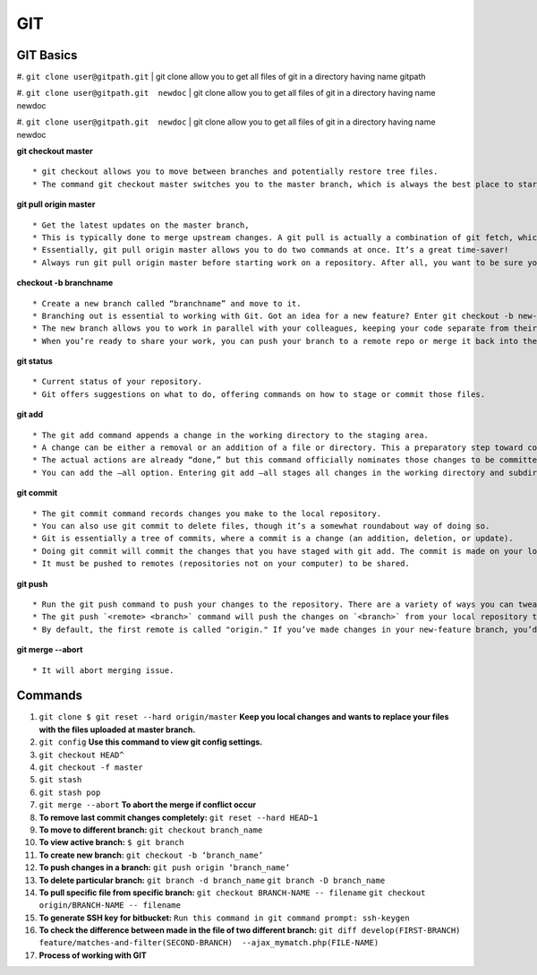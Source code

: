 .. _git:

GIT
============

GIT Basics
----------
#. ``git clone user@gitpath.git``
| git clone allow you to get all files of git in a directory having name gitpath

#. ``git clone user@gitpath.git  newdoc``
| git clone allow you to get all files of git in a directory having name newdoc

#. ``git clone user@gitpath.git  newdoc``
| git clone allow you to get all files of git in a directory having name newdoc

**git checkout master**
::

   * git checkout allows you to move between branches and potentially restore tree files.
   * The command git checkout master switches you to the master branch, which is always the best place to start before making changes to your repo.

**git pull origin master**
::

   * Get the latest updates on the master branch, 
   * This is typically done to merge upstream changes. A git pull is actually a combination of git fetch, which grabs all the latest  information, and git merge, which merges the two histories together. 
   * Essentially, git pull origin master allows you to do two commands at once. It’s a great time-saver!
   * Always run git pull origin master before starting work on a repository. After all, you want to be sure your repository is up to date with the remote repo where you collaborate.

**checkout -b branchname**
::

   * Create a new branch called “branchname” and move to it.
   * Branching out is essential to working with Git. Got an idea for a new feature? Enter git checkout -b new-feature to create a new branch called “new-feature” and open it. 
   * The new branch allows you to work in parallel with your colleagues, keeping your code separate from theirs during the time you’re working on that branch.
   * When you’re ready to share your work, you can push your branch to a remote repo or merge it back into the main branch (usually master). Those commands are coming right up ...

**git status**
::

   * Current status of your repository. 
   * Git offers suggestions on what to do, offering commands on how to stage or commit those files.

**git add**
::

   * The git add command appends a change in the working directory to the staging area. 
   * A change can be either a removal or an addition of a file or directory. This a preparatory step toward committing your changes.
   * The actual actions are already “done,” but this command officially nominates those changes to be committed.
   * You can add the —all option. Entering git add —all stages all changes in the working directory and subdirectories, including removals of directories.

**git commit**
::

   * The git commit command records changes you make to the local repository.
   * You can also use git commit to delete files, though it’s a somewhat roundabout way of doing so.
   * Git is essentially a tree of commits, where a commit is a change (an addition, deletion, or update).
   * Doing git commit will commit the changes that you have staged with git add. The commit is made on your local repository.
   * It must be pushed to remotes (repositories not on your computer) to be shared.

**git push**
::

   * Run the git push command to push your changes to the repository. There are a variety of ways you can tweak this, as you can combine the push command with exceptions. On its own, git push makes changes to the repository and all of its associations.
   * The git push `<remote> <branch>` command will push the changes on `<branch>` from your local repository to `<remote>`, which is usually the repository on a server where you collaborate with your colleagues.
   * By default, the first remote is called "origin." If you’ve made changes in your new-feature branch, you’d do git push origin new-feature to send the changes (commits) of new-feature to the place where you collaborate with your colleagues.
   
**git merge --abort**
::

  * It will abort merging issue.

Commands
--------

#. ``git clone $ git reset --hard origin/master``
   **Keep you local changes and wants to replace your files with the files uploaded at master branch.**
#. ``git config`` **Use this command to view git config settings.**
#. ``git checkout HEAD^``
#. ``git checkout -f master``
#. ``git stash``
#. ``git stash pop``
#. ``git merge --abort``	**To abort the merge if conflict occur**
#. **To remove last commit changes completely:**
   ``git reset --hard HEAD~1``
#. **To move to different branch:**
   ``git checkout branch_name``
#. **To view active branch:**
   ``$ git branch``
#. **To create new branch:**
   ``git checkout -b ‘branch_name’``
#. **To push changes in a branch:**
   ``git push origin ‘branch_name’``
#. **To delete particular branch:**
   ``git branch -d branch_name``
   ``git branch -D branch_name``
#. **To pull specific file from specific branch:**
   ``git checkout BRANCH-NAME -- filename``
   ``git checkout origin/BRANCH-NAME -- filename``
#. **To generate SSH key for bitbucket:**
   ``Run this command in git command prompt: ssh-keygen``
#. **To check the difference between made in the file of two different branch:**
   ``git diff develop(FIRST-BRANCH) feature/matches-and-filter(SECOND-BRANCH)  --ajax_mymatch.php(FILE-NAME)``
#. **Process of working with GIT**

